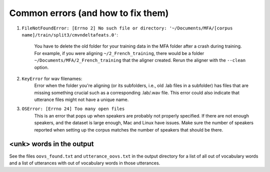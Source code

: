 .. Montreal Forced Aligner documentation master file, created by
   sphinx-quickstart on Wed Jun 15 13:27:38 2016.
   You can adapt this file completely to your liking, but it should at least
   contain the root `toctree` directive.

Common errors (and how to fix them)
===================================

1. ``FileNotFoundError: [Errno 2] No such file or directory: '~/Documents/MFA/[corpus name]/train/split3/cmvndeltafeats.0'``:

    You have to delete the old folder for your training data in the MFA
    folder after a crash during training.  For example, if you were aligning
    ``~/2_French_training``, there would be a folder ``~/Documents/MFA/2_French_training``
    that the aligner created. Rerun the aligner with the ``--clean`` option.

2. ``KeyError`` for wav filenames:
    Error when the folder you're aligning (or its subfolders, i.e., old
    .lab files in a subfolder) has files that are missing something crucial
    such as a corresponding .lab/.wav file.  This error could also indicate
    that utterance files might not have a unique name.

3. ``OSError: [Errno 24] Too many open files``
    This is an error that pops up when speakers are probably not properly
    specified.  If there are not enough speakers, and the dataset is large enough,
    Mac and Linux have issues.  Make sure the number of speakers reported
    when setting up the corpus matches the number of speakers that should
    be there.


<unk> words in the output
`````````````````````````

See the files ``oovs_found.txt`` and ``utterance_oovs.txt`` in the
output directory for a list of all out of vocabulary words and a list
of utterances with out of vocabulary words in those utterances.
